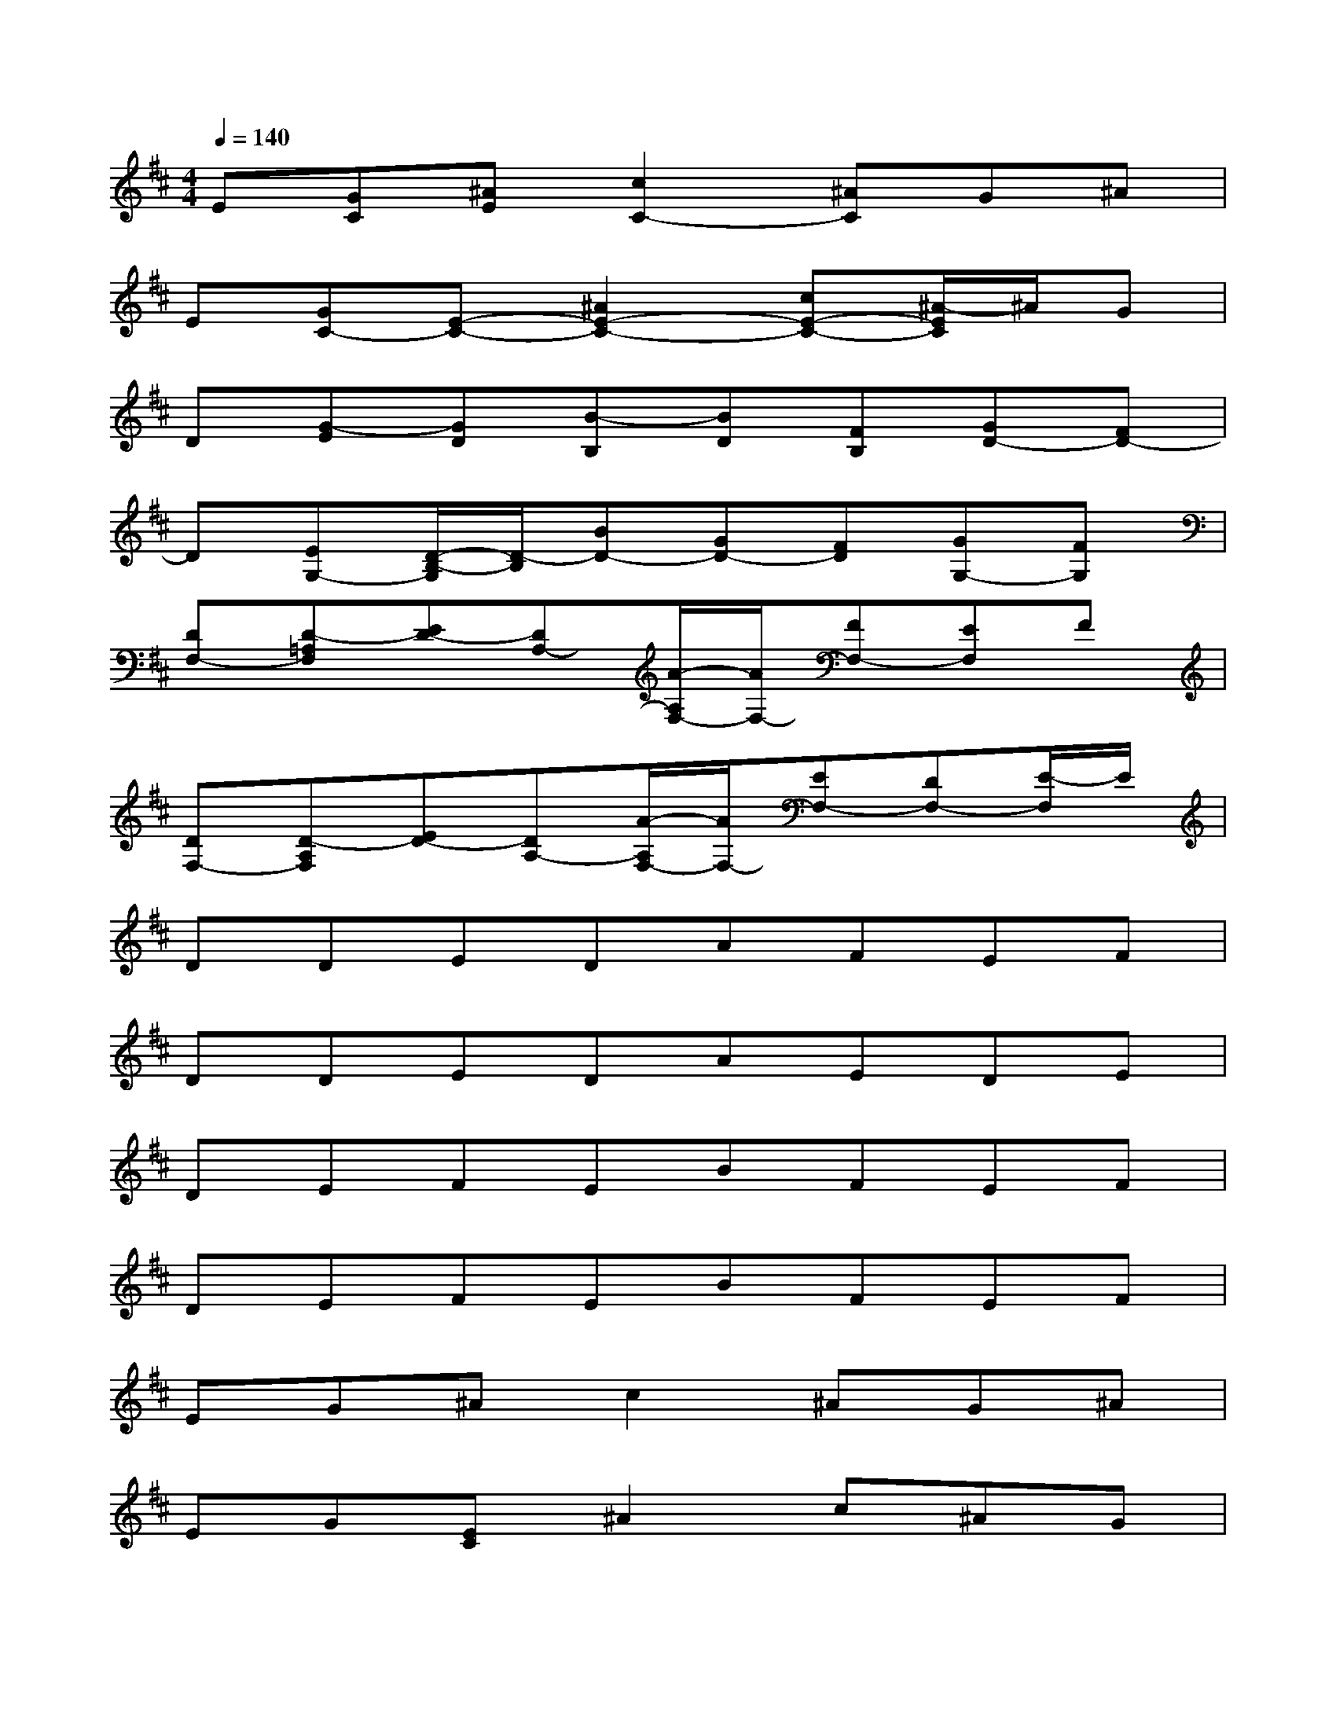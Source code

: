 X:1
T:
M:4/4
L:1/8
Q:1/4=140
K:D%2sharps
V:1
E[GC][^AE][c2C2-][^AC]G^A|
E[GC-][E-C-][^A2E2-C2-][cE-C-][^A/2-E/2C/2]^A/2G|
D[G-E][GD][B-B,][BD][FB,][GD-][FD-]|
D[EG,-][D/2-B,/2-G,/2][D/2-B,/2][BD-][GD-][FD][GG,-][FG,]|
[DF,-][D-=A,F,][ED-][DA,-][A/2-A,/2F,/2-][A/2F,/2-][FF,-][EF,]F|
[DF,-][D-A,F,][ED-][DA,-][A/2-A,/2F,/2-][A/2F,/2-][EF,-][DF,-][E/2-F,/2]E/2|
DDEDAFEF|
DDEDAEDE|
DEFEBFEF|
DEFEBFEF|
EG^Ac2^AG^A|
EG[EC]^A2c^AG|
DEDB2FGF|
DEDBGFGF|
DDED=AFEF|
DDEDAEDE